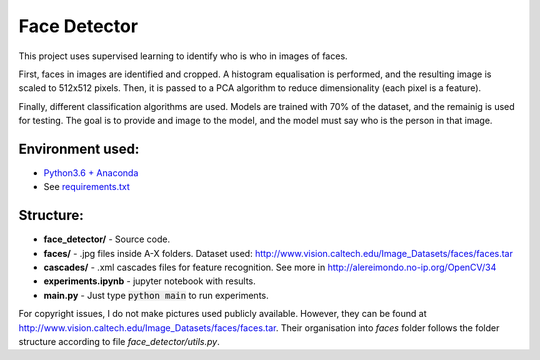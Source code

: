 *************
Face Detector
*************

This project uses supervised learning to identify who is who
in images of faces.

First, faces in images are identified and cropped. A
histogram equalisation is performed, and the resulting image is
scaled to 512x512 pixels. Then, it is passed to a PCA
algorithm to reduce dimensionality (each pixel is a feature).

Finally, different classification algorithms are used. Models are 
trained with 70% of the dataset, and the remainig is used for testing. 
The goal is to provide and image to the model, and the model must 
say who is the person in that image.

Environment used:
-----------------
* `Python3.6 + Anaconda <https://www.anaconda.com/download/#linux>`_
* See `requirements.txt <requirements.txt>`_


Structure:
----------

* **face_detector/** - Source code.
* **faces/** - .jpg files inside A-X folders. Dataset used: http://www.vision.caltech.edu/Image_Datasets/faces/faces.tar
* **cascades/** - .xml cascades files for feature recognition. See more in http://alereimondo.no-ip.org/OpenCV/34
* **experiments.ipynb** - jupyter notebook with results.
* **main.py** - Just type :code:`python main` to run experiments.

For copyright issues, I do not make pictures used publicly available. However, they can be found at http://www.vision.caltech.edu/Image_Datasets/faces/faces.tar.
Their organisation into *faces* folder follows the folder structure according to file *face_detector/utils.py*.
